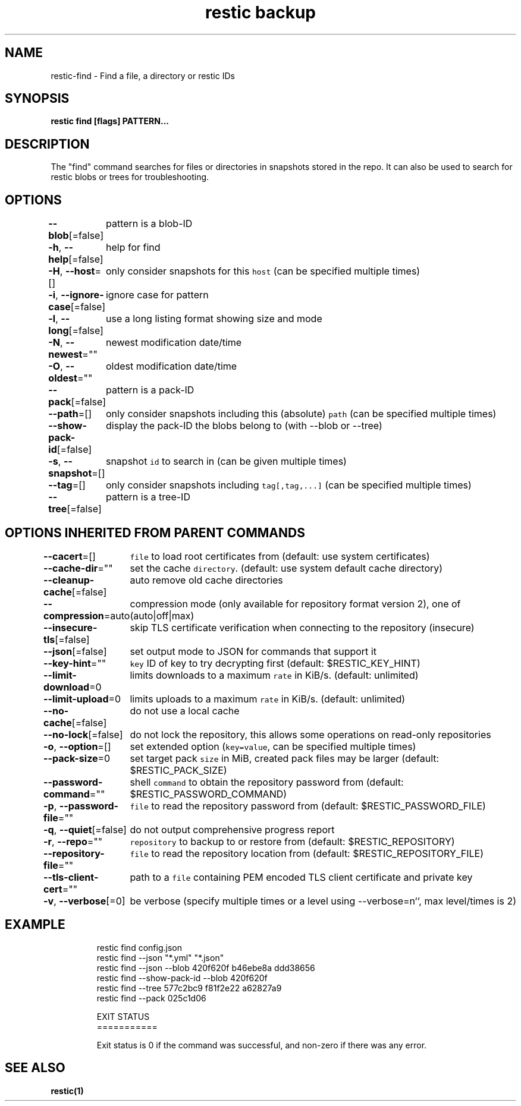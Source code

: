 .nh
.TH "restic backup" "1" "Jan 2017" "generated by \fB\fCrestic generate\fR" ""

.SH NAME
.PP
restic-find - Find a file, a directory or restic IDs


.SH SYNOPSIS
.PP
\fBrestic find [flags] PATTERN...\fP


.SH DESCRIPTION
.PP
The "find" command searches for files or directories in snapshots stored in the
repo.
It can also be used to search for restic blobs or trees for troubleshooting.


.SH OPTIONS
.PP
\fB--blob\fP[=false]
	pattern is a blob-ID

.PP
\fB-h\fP, \fB--help\fP[=false]
	help for find

.PP
\fB-H\fP, \fB--host\fP=[]
	only consider snapshots for this \fB\fChost\fR (can be specified multiple times)

.PP
\fB-i\fP, \fB--ignore-case\fP[=false]
	ignore case for pattern

.PP
\fB-l\fP, \fB--long\fP[=false]
	use a long listing format showing size and mode

.PP
\fB-N\fP, \fB--newest\fP=""
	newest modification date/time

.PP
\fB-O\fP, \fB--oldest\fP=""
	oldest modification date/time

.PP
\fB--pack\fP[=false]
	pattern is a pack-ID

.PP
\fB--path\fP=[]
	only consider snapshots including this (absolute) \fB\fCpath\fR (can be specified multiple times)

.PP
\fB--show-pack-id\fP[=false]
	display the pack-ID the blobs belong to (with --blob or --tree)

.PP
\fB-s\fP, \fB--snapshot\fP=[]
	snapshot \fB\fCid\fR to search in (can be given multiple times)

.PP
\fB--tag\fP=[]
	only consider snapshots including \fB\fCtag[,tag,...]\fR (can be specified multiple times)

.PP
\fB--tree\fP[=false]
	pattern is a tree-ID


.SH OPTIONS INHERITED FROM PARENT COMMANDS
.PP
\fB--cacert\fP=[]
	\fB\fCfile\fR to load root certificates from (default: use system certificates)

.PP
\fB--cache-dir\fP=""
	set the cache \fB\fCdirectory\fR\&. (default: use system default cache directory)

.PP
\fB--cleanup-cache\fP[=false]
	auto remove old cache directories

.PP
\fB--compression\fP=auto
	compression mode (only available for repository format version 2), one of (auto|off|max)

.PP
\fB--insecure-tls\fP[=false]
	skip TLS certificate verification when connecting to the repository (insecure)

.PP
\fB--json\fP[=false]
	set output mode to JSON for commands that support it

.PP
\fB--key-hint\fP=""
	\fB\fCkey\fR ID of key to try decrypting first (default: $RESTIC_KEY_HINT)

.PP
\fB--limit-download\fP=0
	limits downloads to a maximum \fB\fCrate\fR in KiB/s. (default: unlimited)

.PP
\fB--limit-upload\fP=0
	limits uploads to a maximum \fB\fCrate\fR in KiB/s. (default: unlimited)

.PP
\fB--no-cache\fP[=false]
	do not use a local cache

.PP
\fB--no-lock\fP[=false]
	do not lock the repository, this allows some operations on read-only repositories

.PP
\fB-o\fP, \fB--option\fP=[]
	set extended option (\fB\fCkey=value\fR, can be specified multiple times)

.PP
\fB--pack-size\fP=0
	set target pack \fB\fCsize\fR in MiB, created pack files may be larger (default: $RESTIC_PACK_SIZE)

.PP
\fB--password-command\fP=""
	shell \fB\fCcommand\fR to obtain the repository password from (default: $RESTIC_PASSWORD_COMMAND)

.PP
\fB-p\fP, \fB--password-file\fP=""
	\fB\fCfile\fR to read the repository password from (default: $RESTIC_PASSWORD_FILE)

.PP
\fB-q\fP, \fB--quiet\fP[=false]
	do not output comprehensive progress report

.PP
\fB-r\fP, \fB--repo\fP=""
	\fB\fCrepository\fR to backup to or restore from (default: $RESTIC_REPOSITORY)

.PP
\fB--repository-file\fP=""
	\fB\fCfile\fR to read the repository location from (default: $RESTIC_REPOSITORY_FILE)

.PP
\fB--tls-client-cert\fP=""
	path to a \fB\fCfile\fR containing PEM encoded TLS client certificate and private key

.PP
\fB-v\fP, \fB--verbose\fP[=0]
	be verbose (specify multiple times or a level using --verbose=n``, max level/times is 2)


.SH EXAMPLE
.PP
.RS

.nf
restic find config.json
restic find --json "*.yml" "*.json"
restic find --json --blob 420f620f b46ebe8a ddd38656
restic find --show-pack-id --blob 420f620f
restic find --tree 577c2bc9 f81f2e22 a62827a9
restic find --pack 025c1d06

EXIT STATUS
===========

Exit status is 0 if the command was successful, and non-zero if there was any error.


.fi
.RE


.SH SEE ALSO
.PP
\fBrestic(1)\fP
